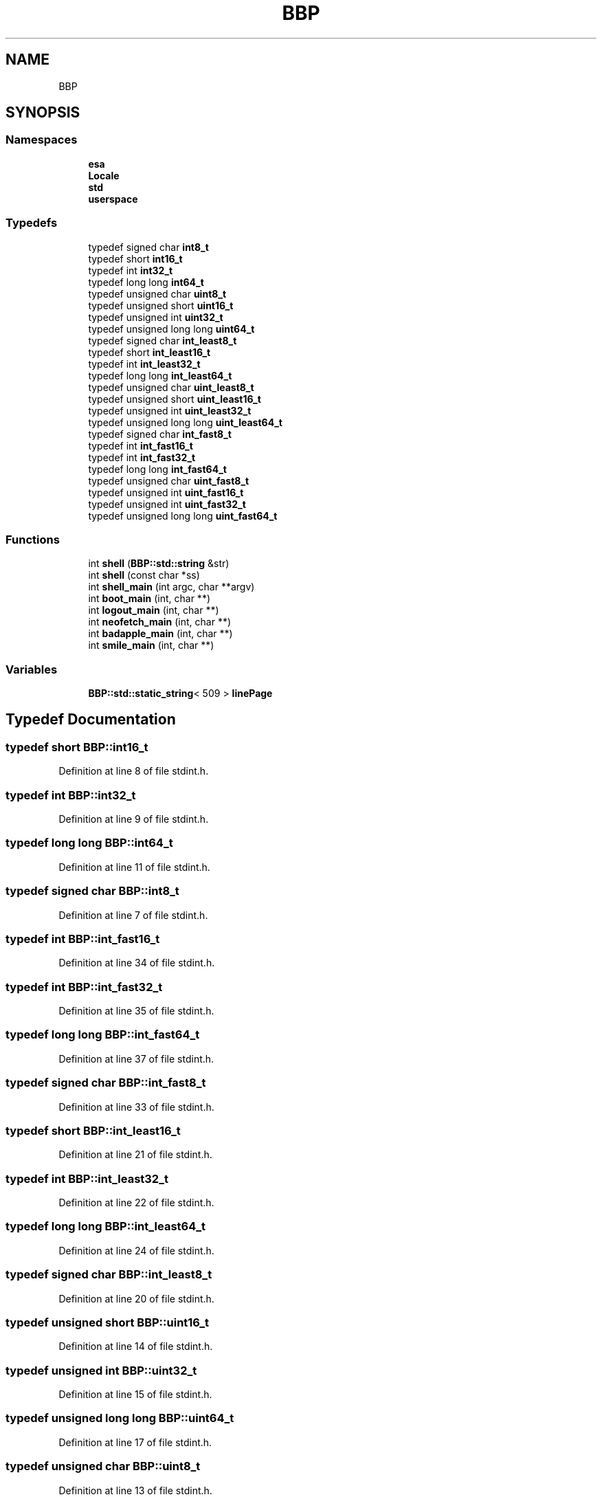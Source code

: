 .TH "BBP" 3 "Fri Jan 26 2024" "Version 0.2.0" "BBP Embedded kernel" \" -*- nroff -*-
.ad l
.nh
.SH NAME
BBP
.SH SYNOPSIS
.br
.PP
.SS "Namespaces"

.in +1c
.ti -1c
.RI " \fBesa\fP"
.br
.ti -1c
.RI " \fBLocale\fP"
.br
.ti -1c
.RI " \fBstd\fP"
.br
.ti -1c
.RI " \fBuserspace\fP"
.br
.in -1c
.SS "Typedefs"

.in +1c
.ti -1c
.RI "typedef signed char \fBint8_t\fP"
.br
.ti -1c
.RI "typedef short \fBint16_t\fP"
.br
.ti -1c
.RI "typedef int \fBint32_t\fP"
.br
.ti -1c
.RI "typedef long long \fBint64_t\fP"
.br
.ti -1c
.RI "typedef unsigned char \fBuint8_t\fP"
.br
.ti -1c
.RI "typedef unsigned short \fBuint16_t\fP"
.br
.ti -1c
.RI "typedef unsigned int \fBuint32_t\fP"
.br
.ti -1c
.RI "typedef unsigned long long \fBuint64_t\fP"
.br
.ti -1c
.RI "typedef signed char \fBint_least8_t\fP"
.br
.ti -1c
.RI "typedef short \fBint_least16_t\fP"
.br
.ti -1c
.RI "typedef int \fBint_least32_t\fP"
.br
.ti -1c
.RI "typedef long long \fBint_least64_t\fP"
.br
.ti -1c
.RI "typedef unsigned char \fBuint_least8_t\fP"
.br
.ti -1c
.RI "typedef unsigned short \fBuint_least16_t\fP"
.br
.ti -1c
.RI "typedef unsigned int \fBuint_least32_t\fP"
.br
.ti -1c
.RI "typedef unsigned long long \fBuint_least64_t\fP"
.br
.ti -1c
.RI "typedef signed char \fBint_fast8_t\fP"
.br
.ti -1c
.RI "typedef int \fBint_fast16_t\fP"
.br
.ti -1c
.RI "typedef int \fBint_fast32_t\fP"
.br
.ti -1c
.RI "typedef long long \fBint_fast64_t\fP"
.br
.ti -1c
.RI "typedef unsigned char \fBuint_fast8_t\fP"
.br
.ti -1c
.RI "typedef unsigned int \fBuint_fast16_t\fP"
.br
.ti -1c
.RI "typedef unsigned int \fBuint_fast32_t\fP"
.br
.ti -1c
.RI "typedef unsigned long long \fBuint_fast64_t\fP"
.br
.in -1c
.SS "Functions"

.in +1c
.ti -1c
.RI "int \fBshell\fP (\fBBBP::std::string\fP &str)"
.br
.ti -1c
.RI "int \fBshell\fP (const char *ss)"
.br
.ti -1c
.RI "int \fBshell_main\fP (int argc, char **argv)"
.br
.ti -1c
.RI "int \fBboot_main\fP (int, char **)"
.br
.ti -1c
.RI "int \fBlogout_main\fP (int, char **)"
.br
.ti -1c
.RI "int \fBneofetch_main\fP (int, char **)"
.br
.ti -1c
.RI "int \fBbadapple_main\fP (int, char **)"
.br
.ti -1c
.RI "int \fBsmile_main\fP (int, char **)"
.br
.in -1c
.SS "Variables"

.in +1c
.ti -1c
.RI "\fBBBP::std::static_string\fP< 509 > \fBlinePage\fP"
.br
.in -1c
.SH "Typedef Documentation"
.PP 
.SS "typedef short \fBBBP::int16_t\fP"

.PP
Definition at line 8 of file stdint\&.h\&.
.SS "typedef int \fBBBP::int32_t\fP"

.PP
Definition at line 9 of file stdint\&.h\&.
.SS "typedef long long \fBBBP::int64_t\fP"

.PP
Definition at line 11 of file stdint\&.h\&.
.SS "typedef signed char \fBBBP::int8_t\fP"

.PP
Definition at line 7 of file stdint\&.h\&.
.SS "typedef int \fBBBP::int_fast16_t\fP"

.PP
Definition at line 34 of file stdint\&.h\&.
.SS "typedef int \fBBBP::int_fast32_t\fP"

.PP
Definition at line 35 of file stdint\&.h\&.
.SS "typedef long long \fBBBP::int_fast64_t\fP"

.PP
Definition at line 37 of file stdint\&.h\&.
.SS "typedef signed char \fBBBP::int_fast8_t\fP"

.PP
Definition at line 33 of file stdint\&.h\&.
.SS "typedef short \fBBBP::int_least16_t\fP"

.PP
Definition at line 21 of file stdint\&.h\&.
.SS "typedef int \fBBBP::int_least32_t\fP"

.PP
Definition at line 22 of file stdint\&.h\&.
.SS "typedef long long \fBBBP::int_least64_t\fP"

.PP
Definition at line 24 of file stdint\&.h\&.
.SS "typedef signed char \fBBBP::int_least8_t\fP"

.PP
Definition at line 20 of file stdint\&.h\&.
.SS "typedef unsigned short \fBBBP::uint16_t\fP"

.PP
Definition at line 14 of file stdint\&.h\&.
.SS "typedef unsigned int \fBBBP::uint32_t\fP"

.PP
Definition at line 15 of file stdint\&.h\&.
.SS "typedef unsigned long long \fBBBP::uint64_t\fP"

.PP
Definition at line 17 of file stdint\&.h\&.
.SS "typedef unsigned char \fBBBP::uint8_t\fP"

.PP
Definition at line 13 of file stdint\&.h\&.
.SS "typedef unsigned int \fBBBP::uint_fast16_t\fP"

.PP
Definition at line 40 of file stdint\&.h\&.
.SS "typedef unsigned int \fBBBP::uint_fast32_t\fP"

.PP
Definition at line 41 of file stdint\&.h\&.
.SS "typedef unsigned long long \fBBBP::uint_fast64_t\fP"

.PP
Definition at line 43 of file stdint\&.h\&.
.SS "typedef unsigned char \fBBBP::uint_fast8_t\fP"

.PP
Definition at line 39 of file stdint\&.h\&.
.SS "typedef unsigned short \fBBBP::uint_least16_t\fP"

.PP
Definition at line 27 of file stdint\&.h\&.
.SS "typedef unsigned int \fBBBP::uint_least32_t\fP"

.PP
Definition at line 28 of file stdint\&.h\&.
.SS "typedef unsigned long long \fBBBP::uint_least64_t\fP"

.PP
Definition at line 30 of file stdint\&.h\&.
.SS "typedef unsigned char \fBBBP::uint_least8_t\fP"

.PP
Definition at line 26 of file stdint\&.h\&.
.SH "Function Documentation"
.PP 
.SS "int BBP::badapple_main (int argc, char ** argv)"

.PP
Definition at line 33 of file badapple\&.cpp\&.
.PP
.nf
34 {
35 
36     char *fileName = (char *)BBP::std::activemem->calloc(34, sizeof(char));
37 
38 
39     BBP::std::ResourceManager *oldMem = BBP::std::activemem;
40     BBP::std::activemem = &framePage;
41 
42     for (unsigned int i = 1; i < FRAMECOUNT + 1; i += 1)
43     {
44         BBP::std::sprintf(fileName, "/home/bapple/ascii/%04u\&.txt", i);
45         
46 
47         std::FILE frame(fileName);
48 
49         ::std::printf("%s", frame\&.b()\&.page->data);
50         
51 
52         frame\&.close();
53 
54         std::delay(1000 / FRAMERATE);
55         std::printf("\033[2J\033[1;1H");
56         system("clear");
57         
58         if (i % 50 == 0)
59             BBP::std::activemem->deleteAll();
60 
61 
62 
63     }
64 
65     BBP::std::activemem->deleteAll();
66 
67     BBP::std::activemem = oldMem;
68     std::activemem->free(fileName);
69     return 0;
70 }
.fi
.PP
References BBP::std::activemem, BBP::std::FILE::b(), BBP::std::FILE::close(), BBP::std::PAGE< T >::data, BBP::std::delay(), BBP::std::ResourceManager::deleteAll(), FRAMECOUNT, framePage, FRAMERATE, BBP::std::ResourceManager::free(), BBP::Locale::Japanese::i, BBP::std::Stack< K >::page, BBP::std::printf(), and BBP::std::sprintf()\&.
.SS "int BBP::boot_main (int, char **)"

.SS "int BBP::logout_main (int argc, char ** argv)"

.PP
Definition at line 10 of file Logout\&.cpp\&.
.PP
.nf
11 {
12     __SIGNAL__(SIGSHTDN);
13 }
.fi
.PP
References __SIGNAL__, and BBP::std::SIGSHTDN\&.
.SS "int BBP::neofetch_main (int argc, char ** argv)"

.PP
Definition at line 17 of file neofetch\&.cpp\&.
.PP
.nf
18 {
19 
20     //std::printf(RED "BBBBBBBBBBBBBBBBB   BBBBBBBBBBBBBBBBB" NORM "\n");
21     //std::printf(RED "B::::::::::::::::B  B::::::::::::::::B" NORM "\n");
22     //std::printf(RED "B::::::BBBBBB:::::B B::::::BBBBBB:::::B" NORM "\n");
23     //std::printf(RED "BB:::::B     B:::::BBB:::::B     B:::::B" NORM "\n");
24     //std::printf(RED "  B::::B     B:::::B  B::::B     B:::::B" NORM "\n");
25     //std::printf(RED "  B::::B     B:::::B  B::::B     B:::::B" NORM "\n");
26     //std::printf(RED "  B::::BBBBBB:::::B   B::::BBBBBB:::::B" NORM "\n");
27     //std::printf(RED "  B:::::::::::::BB    B:::::::::::::BB" NORM "\n");
28     //std::printf(RED "  B::::BBBBBB:::::B   B::::BBBBBB:::::B" NORM "\n");
29     //std::printf(RED "  B::::B     B:::::B  B::::B     B:::::B" NORM "\n");
30     //std::printf(RED "  B::::B     B:::::B  B::::B     B:::::B" NORM "\n");
31     //std::printf(RED "  B::::B     B:::::B  B::::B     B:::::B" NORM "\n");
32     //std::printf(RED "BB:::::BBBBBB::::::BBB:::::BBBBBB::::::B" NORM "\n");
33     //std::printf(RED "B:::::::::::::::::B B:::::::::::::::::B" NORM "\n");
34     //std::printf(RED "B::::::::::::::::B  B::::::::::::::::B" NORM "\n");
35     //std::printf(RED "BBBBBBBBBBBBBBBBB   BBBBBBBBBBBBBBBBB" NORM "\n");
36 
37     std::printf(RED "        66666666    " NORM "         000000000          77777777777777777777" NORM "\n");
38     std::printf(RED "       6::::::6     " NORM "       00:::::::::00        7::::::::::::::::::7" NORM "     " RED HOSTNAME NORM "\n");
39     std::printf(RED "      6::::::6      " NORM "     00:::::::::::::00      7::::::::::::::::::7" NORM "     ---------- " "\n");
40     std::printf(RED "     6::::::6       " NORM "    0:::::::000:::::::0     777777777777:::::::7" NORM "     " RED "OS: " NORM OS "\n");
41     std::printf(RED "    6::::::6        " NORM "    0::::::0   0::::::0                7::::::7 " NORM "     " RED "Kernel: " NORM KERNEL "\n");
42     std::printf(RED "   6::::::6         " NORM "    0:::::0     0:::::0               7::::::7  " NORM "     " RED "Shell: " NORM SHELL "\n");
43     std::printf(RED "  6::::::6          " NORM "    0:::::0     0:::::0              7::::::7   " NORM "     " RED "Terminal: " NORM TERMINAL "\n");
44     std::printf(RED " 6::::::::66666     " NORM "    0:::::0 000 0:::::0             7::::::7    " NORM "     " RED "CPU: " NORM CPU "\n");
45     std::printf(RED "6::::::::::::::66   " NORM "    0:::::0 000 0:::::0            7::::::7     " NORM "     " RED "Awesome: " NORM "Yes" "\n");
46     std::printf(RED "6::::::66666:::::6  " NORM "    0:::::0     0:::::0           7::::::7      " NORM "\n");
47     std::printf(RED "6:::::6     6:::::6 " NORM "    0:::::0     0:::::0          7::::::7       " NORM "\n");
48     std::printf(RED "6:::::6     6:::::6 " NORM "    0::::::0   0::::::0         7::::::7        " NORM "\n");
49     std::printf(RED "6::::::66666::::::6 " NORM "    0:::::::000:::::::0        7::::::7         " NORM "\n");
50     std::printf(RED " 66:::::::::::::66  " NORM "     00:::::::::::::00        7::::::7          " NORM "\n");
51     std::printf(RED "   66:::::::::66    " NORM "       00:::::::::00         7::::::7           " NORM "\n");
52     std::printf(RED "     666666666      " NORM "         000000000          77777777            " NORM "\n");
53 
54 
55     return 0;
56 }
.fi
.PP
References CPU, HOSTNAME, KERNEL, NORM, OS, BBP::std::printf(), RED, SHELL, and TERMINAL\&.
.SS "int BBP::shell (\fBBBP::std::string\fP & str)"

.PP
Definition at line 18 of file Shell\&.cpp\&.
.PP
.nf
19     {
20         // Get the first command line arg
21         std::c_string command = std::read_a(&str, 0);
22         
23         // Then go until space
24         for (std::index_t index = 0; index < str\&.dataSize; index++)
25         {
26             // Read char at index index
27             std::string_element c = std::read(&str, index);
28 
29             // Check if 'c' is a space
30             if (c != ' ')
31                 continue;
32             
33             str\&.data[index] = 0;
34             break;
35 
36         }
37 
38         // If string is just empty, do nothing
39         if (command[0] == 0)
40             return 0;
41 
42         // Create paths
43         std::PATH procPath("/proc/exec/");
44         procPath\&.makeAbsolutePath(std::workingDirectory);
45         std::PATH executable(command);
46         executable\&.makeAbsolutePath(&procPath);
47 
48         
49 
50         try 
51         {
52             // Create file, if it exists, no error will be thrown\&. Otherwise, an error will be thrown\&.
53             std::FILE executableFile(executable);
54 
55             // The file exists\&. Check if the page has the correct magic numbers\&.
56             std::mem_t magic0 = std::read_r(executableFile\&.data()->fileData\&.page, BBP_EXEC_MAGIC0IDX);
57             std::mem_t magic1 = std::read_r(executableFile\&.data()->fileData\&.page, BBP_EXEC_MAGIC1IDX);
58             std::mem_t magic2 = std::read_r(executableFile\&.data()->fileData\&.page, BBP_EXEC_MAGIC2IDX);
59             std::mem_t magic3 = std::read_r(executableFile\&.data()->fileData\&.page, BBP_EXEC_MAGIC3IDX);
60 
61             // If the magic matches up, this file is an executable\&.
62             bool isMachineCodeExecutable = (magic0 == BBP_EXEC_MAGIC0) && (magic1 == BBP_EXEC_MAGIC1) && (magic2 == BBP_EXEC_MAGIC2) && (magic3 == BBP_EXEC_MAGIC3);
63             
64             if (isMachineCodeExecutable)
65             {
66                 // This file is an executable in machine code format\&. Extract the function from the page, and execute\&.
67                 std::executable_main _entry = ((std::executable_main *)executableFile\&.data()->fileData\&.page->raw)[0];
68                 std::execute(_entry, 0, nullptr);
69             }
70             else
71             {
72                 std::printf("%s: Exec format error\&.\n", command);
73             }
74 
75             return std::__errno;
76 
77         }
78         catch (std::except const &e)
79         {
80             switch (std::__errno)
81             {
82             case ENOENT:
83                 std::printf("%s: command not found\&.\n", command);
84                 std::__errno = 0;
85                 return -1;
86                 break;
87             default:
88                 // Unkown error, rethrow
89                 throw;
90             }
91         }
92 
93     }
.fi
.PP
References BBP_EXEC_MAGIC0, BBP_EXEC_MAGIC0IDX, BBP_EXEC_MAGIC1, BBP_EXEC_MAGIC1IDX, BBP_EXEC_MAGIC2, BBP_EXEC_MAGIC2IDX, BBP_EXEC_MAGIC3, BBP_EXEC_MAGIC3IDX, BBP::std::PAGE< T >::data, BBP::std::FILE::data(), BBP::std::PAGE< T >::dataSize, BBP::Locale::Japanese::e, ENOENT, BBP::std::execute(), BBP::std::FileNode::fileData, BBP::std::PATH::makeAbsolutePath(), BBP::std::Stack< K >::page, BBP::std::printf(), BBP::std::PAGE< T >::raw, BBP::std::read(), BBP::std::read_a(), BBP::std::read_r(), and BBP::std::workingDirectory\&.
.PP
Referenced by shell(), and shell_main()\&.
.SS "int BBP::shell (const char * ss)"

.PP
Definition at line 95 of file Shell\&.cpp\&.
.PP
.nf
96     {
97         // Get string length
98         std::size_t strL = std::strlen(ss);
99 
100         // Create new string of that size
101         std::string str(strL + 1, (std::string_element *)BBP::std::activemem->calloc(strL + 1, sizeof(std::string_element)));
102 
103         // Copy string
104         std::strcpy(&str, ss);
105 
106         // save shell return value
107         int s = shell(str);
108 
109         // Free string mem
110         BBP::std::activemem->free(str\&.data);
111 
112         // Return shell result
113         return s;
114 
115     }
.fi
.PP
References BBP::std::activemem, BBP::std::PAGE< T >::data, BBP::std::ResourceManager::free(), shell(), BBP::std::strcpy(), and BBP::std::strlen()\&.
.SS "int BBP::shell_main (int argc, char ** argv)"

.PP
Definition at line 120 of file Shell\&.cpp\&.
.PP
.nf
121     {
122         // This surpresses the g++ unused parameters warnings
123         argc = argc;
124         argv = argv;
125 
126         int count = 0;
127         bool doLoop = true;
128 
129         shell("elsa");
130         return 0;
131 
132         while (true)
133         {
134             std::printf("\e[0;92m" HOSTNAME "\e[0;37m:\e[1;34m%s\e[0;37m$ ", std::workingDirectory->relName());
135 
136             while (doLoop)
137             {
138                 std::getC();
139                 if (std::STDIN\&.atElement)
140                 {
141                     char c = 0;
142                     char del = 0x08;
143                     std::STDIN >> c;
144 
145                     //std::printf("0x%02x ", c);
146 
147                     switch (c)
148                     {
149                     case 0x0a:
150                     case 0x0d:
151                         doLoop = false;
152                         
153                         break;
154 
155                     case 12:
156                         // Screen clear
157                         std::printf("\033[2J\033[1;1H");
158                         std::printf("\e[0;92m" HOSTNAME "\e[0;37m:\e[1;34m%s\e[0;37m$ ", std::workingDirectory->relName());
159                         break;
160 
161                     case 0x7f:
162                         
163                         if (line\&.atElement)
164                         {
165                             std::STDOUT <<= del;
166                             std::STDOUT <<= ' ';
167                             std::STDOUT <<= del;
168                             line--;
169                         }
170 
171                         break;
172                     default:
173                         std::STDOUT <<= c;
174                         line << c;
175                         break;
176                     }
177                 }
178             }
179             line << '\0';
180             std::printf("\n");
181             shell(linePage);
182             line\&.atElement = 0;
183             count++;
184             doLoop = true;
185         }
186 
187 
188         return 0;
189     }
.fi
.PP
References BBP::std::getC(), HOSTNAME, linePage, BBP::std::printf(), shell(), BBP::std::STDIN, BBP::std::STDOUT, and BBP::std::workingDirectory\&.
.SS "int BBP::smile_main (int argc, char ** argv)"

.PP
Definition at line 21 of file Smile\&.cpp\&.
.PP
.nf
22 {
23     /*
24     
25     std::window *w = &BBP::std::kernelDisplay;
26 
27     for (std::index_t idx = 0; idx < points - 1; idx++)
28         std::R2D::Line(w, xpoints[idx], ypoints[idx], xpoints[idx + 1], ypoints[idx + 1]);
29     std::R2D::Line(w, xpoints[0], ypoints[0], xpoints[points - 1], ypoints[points - 1]);
30 
31     std::R2D::Line(w, 770, 405, 770, 420);
32     std::R2D::Line(w, 780, 405, 780, 420);
33 
34     std::R2D::Line(w, 740, 470, 810, 470);
35     std::R2D::Line(w, 740, 470, 735, 465);
36     std::R2D::Line(w, 810, 470, 815, 465);
37 
38     
39 
40     std::pos_t xo = w->cursorPosX;
41     std::pos_t yo = w->cursorPosY;
42     std::pos_t co = w->coloumn;
43     std::pos_t lo = w->line;
44 
45     w->fontSize = 5;
46     w->cursorPosX = 500;
47     w->cursorPosY = 200;
48     w->coloumn = 0;
49     w->line = 0;
50     const char *hello = "\xe1\xe1!\n";
51 
52     std::R2D::print(w, hello);
53 
54     w->fontSize = 0;
55     w->cursorPosX = 0;
56     w->cursorPosY = yo;
57     w->coloumn = co;
58     w->line = lo;
59     
60     */
61 
62     std::PATH testFile("/boot/ELSA\&.esa");
63     std::PATH dstFile("/boot/ELSA\&.o");
64 
65     // Compile source
66     esa::processor\&.translate(testFile, dstFile);
67 
68     // Now try and deconstruct it
69     std::FILE compiledFile(dstFile);
70 
71     // Get processor
72     std::ELF::ELFBuilder compiled(compiledFile\&.b()\&.page, std::activemem);
73 
74     // Now we can do whatever
75     for (std::index_t index = 0; index < compiled\&.symbolCount; index++)
76     {
77         // Check symbol stuff
78         if (compiled\&.symbols[index]\&.info() & std::ELF::SYM_FUNC)
79             std::printf("Symbol %u is a function\&.\n", index);
80     }
81 
82     // Spawn thread
83     userspace::Thread t;
84     userspace::setRegister(t\&.eip, 0);
85 
86     for (std::byte ii = 0; ii < 16; ii++)
87     {
88 
89         // Get Instruction pointer
90         std::word instructionIndex = userspace::readRegister(t\&.eip);
91 
92         // Instruction header
93         std::offset_t textAt = compiled\&._text()\&.offset();
94         std::byte prefix = compiled\&.file\&.data[textAt + instructionIndex * 4 + 0];
95         std::byte opcode = compiled\&.file\&.data[textAt + instructionIndex * 4 + 1];
96         std::byte suffix = compiled\&.file\&.data[textAt + instructionIndex * 4 + 2];
97         std::byte args = compiled\&.file\&.data[textAt + instructionIndex * 4 + 3];
98 
99         // Decode stuff
100         std::printf("\&.text+0x%04x:\t0x%02x %02x %02x %02x\n\t", instructionIndex * 4, prefix, opcode, suffix, args);
101 
102         for (std::byte idx = 0; idx < args; idx++)
103             if (prefix & (1 << idx))
104                 std::printf("r");
105             else
106                 std::printf("c");
107 
108         std::printf(" ");
109 
110         switch (opcode)
111         {
112         case userspace::NIL:
113             std::printf("NIL");
114             break;
115         case userspace::STACK:
116             std::printf("STACK");
117             break;
118         case userspace::CTRL:
119             std::printf("CTRL");
120             break;
121         case userspace::MEM:
122             std::printf("MEM");
123             break;
124         case userspace::INC:
125             std::printf("INC");
126             break;
127         case userspace::DEC:
128             std::printf("DEC");
129             break;
130         case userspace::NEG:
131             std::printf("NEG");
132             break;
133         case userspace::ADD:
134             std::printf("ADD");
135             break;
136         case userspace::SUB:
137             std::printf("SUB");
138             break;
139         case userspace::MUL:
140             std::printf("MUL");
141             break;
142         case userspace::DIV:
143             std::printf("DIV");
144             break;
145         case userspace::MOD:
146             std::printf("MOD");
147             break;
148         case userspace::LBS:
149             std::printf("LBS");
150             break;
151         case userspace::RBS:
152             std::printf("RBS");
153             break;
154         case userspace::OR:
155             std::printf("OR");
156             break;
157         case userspace::XOR:
158             std::printf("XOR");
159             break;
160         case userspace::AND:
161             std::printf("AND");
162             break;
163         case userspace::NOT:
164             std::printf("NOT");
165             break;
166         case userspace::FLAG:
167             std::printf("FLAG");
168             break;
169         case userspace::JMP:
170             std::printf("JMP");
171             break;
172         case userspace::JMPZ:
173             std::printf("JMPZ");
174             break;
175         case userspace::JMPC:
176             std::printf("JMPC");
177             break;
178         case userspace::PAGE:
179             std::printf("PAGE");
180             break;
181         case userspace::SIGNAL:
182             std::printf("SIGNAL");
183             break;
184         case userspace::HALT:
185             std::printf("HALT");
186             break;
187         default:
188             std::printf("(error)");
189         }
190 
191 
192         std::printf("\t(%u args)\n", args);
193 
194 
195         // Increase pointer
196         userspace::setRegister(t\&.eip, instructionIndex + 1);
197 
198     }
199     
200 
201     // Close
202     compiled\&.close();
203     compiledFile\&.close();
204 
205     __SIGNAL__(SIGILL);
206 
207 
208     /*
209 
210     std::PATH bootPath("/boot/test\&.lua");
211     lua::initializeParser();
212     lua::luaParser\&.parseFile(bootPath);
213 
214     */
215 
216 
217 
218     /*
219     // Emit header
220     builder\&.emitHeader();
221 
222     builder\&.shstrtab = 1;
223     builder\&.strtab = 2;
224     builder\&.symtab = 3;
225 
226     builder\&.sections[0]\&.type(std::ELF::SHT_NILL);
227 
228     builder\&._shstrtab()\&.Append(64);
229     builder\&._shstrtab()\&.stack++;
230     builder\&._shstrtab()\&.stack <<= "\&.shstrtab";
231     builder\&._shstrtab()\&.type(std::ELF::SHT_STRTAB);
232     builder\&._shstrtab()\&.name(1);
233 
234     builder\&._strtab()\&.Append(64);
235     builder\&._strtab()\&.name(builder\&._shstrtab()\&.stack\&.atElement);
236     builder\&._shstrtab()\&.stack <<= "\&.strtab";
237     builder\&._strtab()\&.type(std::ELF::SHT_STRTAB);
238 
239     builder\&._symtab()\&.Append(32);
240     builder\&._symtab()\&.type(std::ELF::SHT_SYMTAB);
241     builder\&._symtab()\&.name(builder\&._shstrtab()\&.stack\&.atElement);
242     builder\&._symtab()\&.info(builder\&.strtab);
243     builder\&._symtab()\&.link(builder\&.strtab);
244     builder\&._symtab()\&.entsize(16);
245     builder\&._strtab()\&.stack++;
246     builder\&._shstrtab()\&.stack <<= "\&.symtab";
247 
248     builder\&.shstrndx(1);
249 
250     builder\&._shstrtab()\&.Extend(16);
251 
252     */
253     
254     /*
255     std::ELF::ELFBuilder builder(std::activemem, 0, 13, 3);
256     std::Stack<std::string_element> builderStack(&builder\&.file, std::seqlen(builder\&.file));
257     std::FILE file(builderStack, "/bin/test\&.o");
258 
259     const char *msg = "Hello, world!";
260 
261     builder\&.formStandard(24, 14, 0, 0);
262 
263     builder\&.renameSymbol(1, "Hello");
264     builder\&.renameSymbol(2, "HoHo");
265 
266     builder\&._data()\&.stack <<= "Hello, World!";
267 
268     file\&.writeFileToDisk();
269     builder\&.close();
270     file\&.close();
271     */
272 
273     /*
274 
275     std::ESAM::dataEntry data("Hello, World!", std::ELF::SYM_OBJECT | std::ELF::SYM_GLOBAL);
276     std::ESAM::dataEntry data2("4 + 5 is %d\n", std::ELF::SYM_OBJECT | std::ELF::SYM_GLOBAL);
277 
278     std::ESAM::dataEntry program("\x32\xa1\xa2", std::ELF::SYM_FILE | std::ELF::SYM_GLOBAL);
279     std::ESAM::dataEntry program2("\xFF\xFF\xFF", std::ELF::SYM_SECTION | std::ELF::SYM_GLOBAL);
280 
281 
282     std::ESAM::BinaryApplication application("/bin/test\&.o", 0, 0, 4);
283     application\&.setSource("/home/test\&.esa");
284     application\&.emitSymbol(application\&.builder\&.rodata, data, "myString");
285     application\&.emitSymbol(application\&.builder\&.rodata, data2, "fmtString");
286     application\&.emitSymbol(application\&.builder\&.text, program, "_ZfooIi");
287     application\&.emitSymbol(application\&.builder\&.text, program2, "_ZfffIi");
288     application\&.save();
289     application\&.close();
290 
291     std::ESAM::BinaryApplication application2("/bin/test2\&.o", 0, 0, 4);
292     application2\&.setSource("/home/test\&.esa");
293     application2\&.emitSymbol(application2\&.builder\&.rodata, data, "myString");
294     application2\&.emitSymbol(application2\&.builder\&.rodata, data2, "fmtString");
295     application2\&.emitSymbol(application2\&.builder\&.text, program, "_ZfooIi");
296     application2\&.emitSymbol(application2\&.builder\&.text, program2, "_ZfffIi");
297     application2\&.appendSymbols(1);
298     application2\&.emitSymbol(application2\&.builder\&.text, program2, "_ZfofIi");
299     application2\&.save();
300     application2\&.close();
301 
302     */
303 
304 
305     return 0;
306 }
.fi
.PP
References __SIGNAL__, BBP::std::ELF::ELFBuilder::_text(), BBP::std::activemem, BBP::userspace::ADD, BBP::userspace::AND, BBP::std::FILE::b(), BBP::std::FILE::close(), BBP::std::ELF::ELFBuilder::close(), BBP::userspace::CTRL, BBP::std::PAGE< T >::data, BBP::userspace::DEC, BBP::userspace::DIV, BBP::userspace::Thread::eip, BBP::std::ELF::ELFBuilder::file, BBP::userspace::FLAG, BBP::userspace::HALT, BBP::userspace::INC, BBP::userspace::JMP, BBP::userspace::JMPC, BBP::userspace::JMPZ, BBP::userspace::LBS, BBP::userspace::MEM, BBP::userspace::MOD, BBP::userspace::MUL, BBP::userspace::NEG, BBP::userspace::NIL, BBP::userspace::NOT, BBP::std::ELF::SectionBuilder::offset(), BBP::userspace::OR, BBP::userspace::PAGE, BBP::std::Stack< K >::page, BBP::std::printf(), BBP::esa::processor, BBP::userspace::RBS, BBP::userspace::readRegister(), BBP::userspace::setRegister(), BBP::std::SIGILL, BBP::userspace::SIGNAL, BBP::userspace::STACK, BBP::userspace::SUB, BBP::std::ELF::SYM_FUNC, BBP::std::ELF::ELFBuilder::symbolCount, BBP::std::ELF::ELFBuilder::symbols, BBP::esa::esaProcessor::translate(), and BBP::userspace::XOR\&.
.SH "Variable Documentation"
.PP 
.SS "\fBBBP::std::Stack\fP< \fBBBP::std::string_element\fP > line & BBP::linePage"

.PP
Definition at line 117 of file Shell\&.cpp\&.
.PP
Referenced by shell_main()\&.
.SH "Author"
.PP 
Generated automatically by Doxygen for BBP Embedded kernel from the source code\&.
